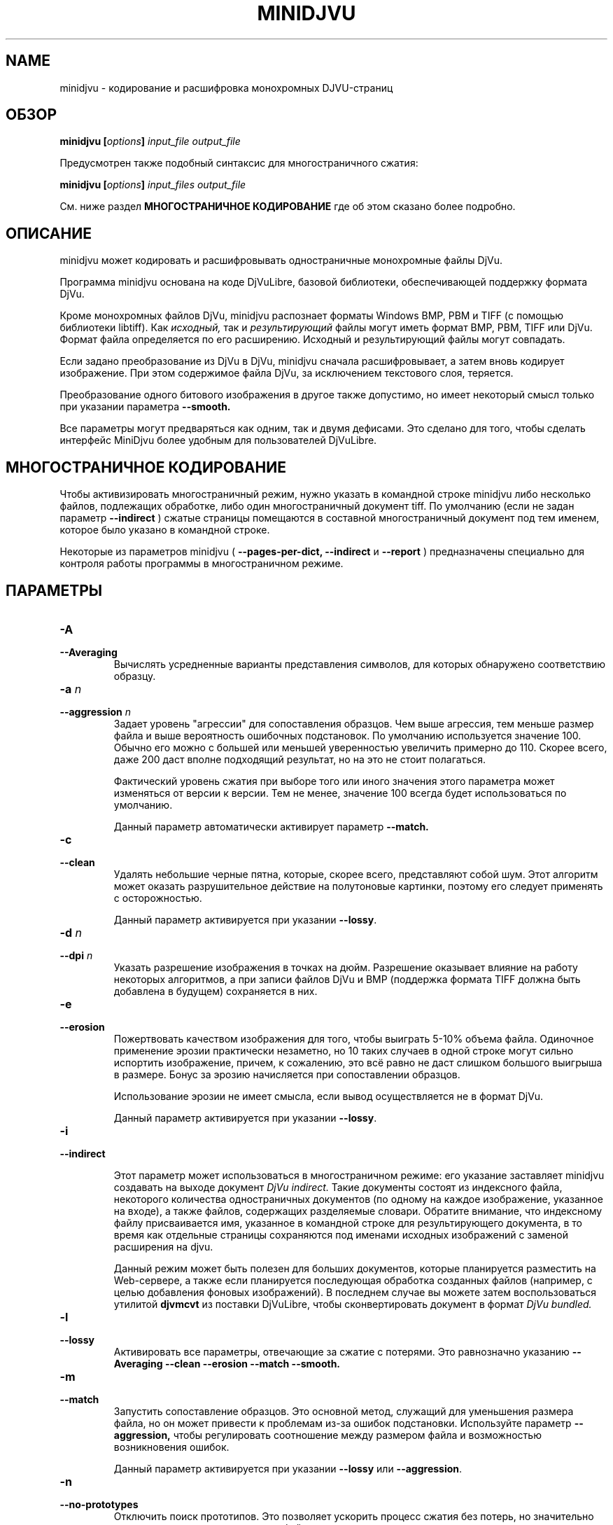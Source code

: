 .\" Copyright (c) 2005  Ilya Mezhirov
.\" Copyright (c) 2009  Alexey Kryukov
.\" 
.\" This is free documentation; you can redistribute it and/or
.\" modify it under the terms of the GNU General Public License as
.\" published by the Free Software Foundation; either version 2 of
.\" the License, or (at your option) any later version.
.\" 
.\" The GNU General Public License's references to "object code"
.\" and "executables" are to be interpreted as the output of any
.\" document formatting or typesetting system, including
.\" intermediate and printed output.
.\" 
.\" This manual is distributed in the hope that it will be useful,
.\" but WITHOUT ANY WARRANTY; without even the implied warranty of
.\" MERCHANTABILITY or FITNESS FOR A PARTICULAR PURPOSE.  See the
.\" GNU General Public License for more details.
.\" 
.\" You should have received a copy of the GNU General Public
.\" License along with this manual. Otherwise check the web site
.\" of the Free Software Foundation at http://www.fsf.org.
.\" 
.TH "MINIDJVU" "1" "July 2009" "minidjvu-0.8" "minidjvu-0.8"
.SH "NAME"
minidjvu - кодирование и расшифровка монохромных DJVU-страниц

.SH "ОБЗОР"
.BI "minidjvu  [" "options" "] " "input_file" " " "output_file"

Предусмотрен также подобный синтаксис для многостраничного сжатия:
    
.BI "minidjvu  [" "options" "] " "input_files" " " "output_file"

См. ниже раздел
.B "МНОГОСТРАНИЧНОЕ КОДИРОВАНИЕ" 
где об этом сказано более подробно.

.SH "ОПИСАНИЕ"
minidjvu может кодировать и расшифровывать одностраничные монохромные
файлы DjVu.

Программа minidjvu основана на коде DjVuLibre, базовой библиотеки,
обеспечивающей поддержку формата DjVu.

Кроме монохромных файлов DjVu, minidjvu распознает форматы Windows BMP, PBM
и TIFF (с помощью библиотеки libtiff).
Как
.I исходный,
так и 
.I результирующий
файлы могут иметь формат BMP, PBM, TIFF или DjVu. Формат файла определяется
по его расширению. Исходный и результирующий файлы могут совпадать.

Если задано преобразование из DjVu в DjVu, minidjvu сначала расшифровывает,
а затем вновь кодирует изображение. При этом содержимое файла DjVu, за исключением
текстового слоя, теряется.

Преобразование одного битового изображения в другое также допустимо, но имеет
некоторый смысл только при указании параметра
.BR --smooth.

Все параметры могут предваряться как одним, так и двумя дефисами.
Это сделано для того, чтобы сделать интерфейс MiniDjvu более удобным
для пользователей DjVuLibre.

.SH "МНОГОСТРАНИЧНОЕ КОДИРОВАНИЕ"

Чтобы активизировать многостраничный режим, нужно указать в командной строке
minidjvu либо несколько файлов, подлежащих обработке, либо один многостраничный документ
tiff. По умолчанию (если не задан параметр
.BR --indirect
) сжатые страницы помещаются в составной многостраничный документ
под тем именем, которое было указано в командной строке.

Некоторые из параметров minidjvu (
.B --pages-per-dict,
.B --indirect
и
.B --report
) предназначены специально для контроля работы программы в многостраничном
режиме.

.SH "ПАРАМЕТРЫ"
.TP
.BI "-A "
.TP 
.BI "--Averaging"
Вычислять усредненные варианты представления символов, для которых обнаружено
соответствию образцу.

.TP
.BI "-a " "n"
.TP 
.BI "--aggression " "n"
Задает уровень "агрессии" для сопоставления образцов. Чем выше агрессия, тем
меньше размер файла и выше вероятность ошибочных подстановок. По умолчанию
используется значение 100. Обычно его можно с большей или меньшей уверенностью
увеличить примерно до 110. Скорее всего, даже 200 даст вполне подходящий результат,
но на это не стоит полагаться.

Фактический уровень сжатия при выборе того или иного значения этого параметра
может изменяться от версии к версии. Тем не менее, значение 100 всегда будет
использоваться по умолчанию.

Данный параметр автоматически активирует параметр
.BR --match.

.TP
.B "-c"
.TP 
.B "--clean"
Удалять небольшие черные пятна, которые, скорее всего, представляют собой шум.
Этот алгоритм может оказать разрушительное действие на полутоновые картинки,
поэтому его следует применять с осторожностью.

Данный параметр активируется при указании
.BR "--lossy".

.TP 
.BI "-d " "n"
.TP 
.BI "--dpi " "n"
Указать разрешение изображения в точках на дюйм. Разрешение оказывает
влияние на работу некоторых алгоритмов, а при записи файлов DjVu
и BMP (поддержка формата TIFF должна быть добавлена в будущем) сохраняется
в них.

.TP
.B "-e"
.TP 
.B "--erosion"
Пожертвовать качеством изображения для того, чтобы выиграть 5-10% объема файла.
Одиночное применение эрозии практически незаметно, но 10 таких случаев в одной
строке могут сильно испортить изображение, причем, к сожалению, это всё равно
не даст слишком большого выигрыша в размере. Бонус за эрозию начисляется при
сопоставлении образцов.

Использование эрозии не имеет смысла, если вывод осуществляется не в формат
DjVu.

Данный параметр активируется при указании
.BR "--lossy".

.TP
.B "-i"
.TP 
.B "--indirect"

Этот параметр может использоваться в многостраничном режиме: его указание
заставляет minidjvu создавать на выходе документ
.I DjVu indirect.
Такие документы состоят из индексного файла, некоторого количества
одностраничных документов (по одному на каждое изображение, указанное
на входе), а также файлов, содержащих разделяемые словари. Обратите
внимание, что индексному файлу присваивается имя, указанное в командной
строке для результирующего документа, в то время как отдельные страницы
сохраняются под именами исходных изображений с заменой расширения на djvu.

Данный режим может быть полезен для больших документов, которые планируется
разместить на Web-сервере, а также если планируется последующая обработка
созданных файлов (например, с целью добавления фоновых изображений).
В последнем случае вы можете затем воспользоваться утилитой
.B djvmcvt
из поставки DjVuLibre, чтобы сконвертировать документ в формат
.I DjVu bundled.

.TP 
.B "-l"
.TP 
.B "--lossy"
Активировать все параметры, отвечающие за сжатие с потерями. Это равнозначно
указанию
.BR --Averaging
.BR --clean
.BR --erosion
.BR --match
.BR --smooth.


.TP
.B "-m"
.TP 
.B "--match"
Запустить сопоставление образцов. Это основной метод, служащий для
уменьшения размера файла, но он может привести к проблемам из-за
ошибок подстановки. Используйте параметр
.BR --aggression,
чтобы регулировать соотношение между размером файла и возможностью
возникновения ошибок.

Данный параметр активируется при указании
.BR "--lossy"
или
.BR "--aggression".

.TP 
.B "-n"
.TP 
.B "--no-prototypes"
Отключить поиск прототипов. Это позволяет ускорить процесс сжатия без
потерь, но значительно увеличивает размер создаваемых файлов.

.TP 
.B "-p"
.TP 
.B "--pages-per-dict"
Указывает, сколько страниц следует сжимать за один проход. Значение по
умолчанию - 10. При указании значения 0 (
.BR "-p 0"
) minidjvu попытается обработать все страницы сразу, однако следует иметь
в виду, что такая операция может потребовать очень много памяти, особенно
на больших по объему книгах.

.TP 
.B "-r"
.TP 
.B "--report"
Выводить подробные сообщения о ходе обработки каждой страницы в многостраничном
режиме. Это полезно только для того, чтобы скрасить долгое ожидание в процессе
сжатия книги.


.TP 
.B "-s"
.TP 
.B "--smooth"
Отключить некоторые пиксели, которые, по всей вероятности, представляют
собой шум. Это позволяет выиграть около 5% размера файла. Внешний вид
изображения слегка улучшается, но это малозаметно.

В текущей версии алгоритм обработки является примитивным и удаляет только
те черные пиксели, которые окружены белыми с трех или четырех сторон.
Эффект, скорее всего, окажется незаметным.

Данный параметр активируется при указании
.BR "--lossy".

.TP 
.B "-v"
.TP 
.B "--verbose"
Выводить сообщения о разных стадиях обработки. Они не особенно полезны,
но не лишены некоторого интереса.

.TP 
.B "-X " "ext"
.TP 
.B "--Xtension " "ext"
Задает расширение, которое minidjvu будет использовать для файлов,
содержащих разделяемые словари (начальную точку указывать не нужно).
Значение по умолчанию "iff".

.TP 
.B "-w"
.TP 
.B "--warnings"
Не подавлять предупреждения библиотеки libtiff. По умолчанию такое подавление
включено. Дело в том, что под Windows стандартный обработчик предупреждений
TIFF выводит их в виде диалогового окна с сообщением, что, конечно, неприемлемо
при обработке в пакетном режиме.

.SH ОШИБКИ

Многостраничное кодирование работает неправильно, если страницы имеют разные
разрешения.
